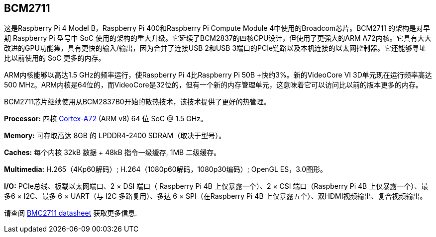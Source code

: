 [[bcm2711]]
== BCM2711

这是Raspberry Pi 4 Model B，Raspberry Pi 400和Raspberry Pi Compute Module 4中使用的Broadcom芯片。BCM2711 的架构是对早期 Raspberry Pi 型号中 SoC 使用的架构的重大升级。它延续了BCM2837的四核CPU设计，但使用了更强大的ARM A72内核。它具有大大改进的GPU功能集，具有更快的输入/输出，因为合并了连接USB 2和USB 3端口的PCIe链路以及本机连接的以太网控制器。它还能够寻址比以前使用的 SoC 更多的内存。

ARM内核能够以高达1.5 GHz的频率运行，使Raspberry Pi 4比Raspberry Pi 50B +快约3%。新的VideoCore VI 3D单元现在运行频率高达500 MHz。ARM内核是64位的，而VideoCore是32位的，但有一个新的内存管理单元，这意味着它可以访问比以前的版本更多的内存。

BCM2711芯片继续使用从BCM2837B0开始的散热技术，该技术提供了更好的热管理。

*Processor:*  四核 https://en.wikipedia.org/wiki/ARM_Cortex-A72[Cortex-A72] (ARM v8) 64 位 SoC @ 1.5 GHz。

*Memory:* 可存取高达 8GB 的 LPDDR4-2400 SDRAM（取决于型号）。

*Caches:* 每个内核 32kB 数据 + 48kB 指令一级缓存, 1MB 二级缓存。

*Multimedia:* H.265（4Kp60解码）; H.264（1080p60解码，1080p30编码）; OpenGL ES，3.0图形。

*I/O:* PCIe总线、板载以太网端口、2 × DSI 端口（ Raspberry Pi 4B 上仅暴露一个）、2 × CSI 端口（Raspberry Pi 4B 上仅暴露一个）、最多6 × I2C、最多 6 × UART（与 I2C 多路复用）、多达 6 × SPI（在Raspberry Pi 4B 上仅暴露五个）、双HDMI视频输出、复合视频输出。

请查阅 https://datasheets.raspberrypi.com/bcm2711/bcm2711-peripherals.pdf[BMC2711 datasheet] 获取更多信息.
